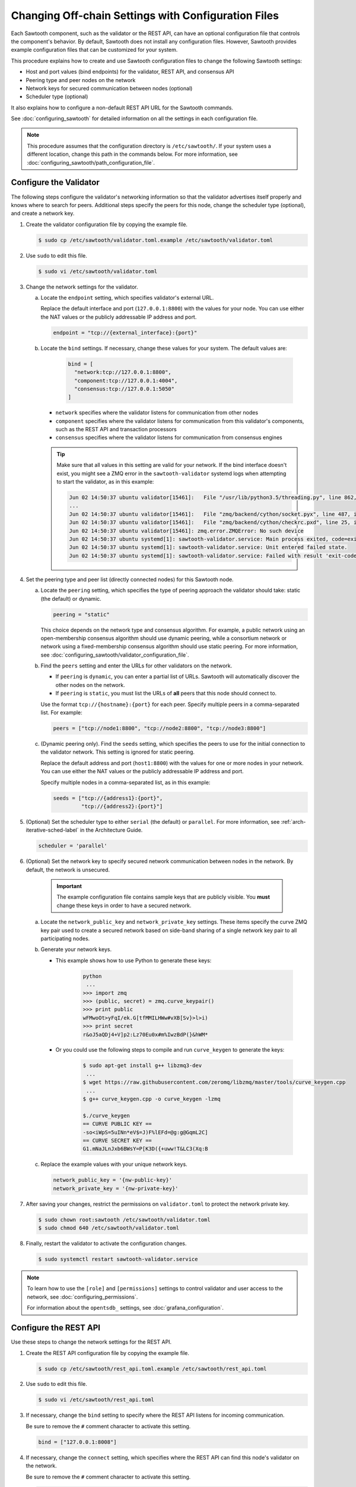 ****************************************************
Changing Off-chain Settings with Configuration Files
****************************************************

Each Sawtooth component, such as the validator or the REST API, can have an
optional configuration file that controls the component's behavior. By default,
Sawtooth does not install any configuration files.  However, Sawtooth provides
example configuration files that can be customized for your system.

This procedure explains how to create and use Sawtooth configuration files to
change the following Sawtooth settings:

* Host and port values (bind endpoints) for the validator, REST API, and
  consensus API

* Peering type and peer nodes on the network

* Network keys for secured communication between nodes (optional)

* Scheduler type (optional)

It also explains how to configure a non-default REST API URL for the Sawtooth
commands.

See :doc:`configuring_sawtooth` for detailed information on all the settings in
each configuration file.

.. note::

   This procedure assumes that the configuration directory is
   ``/etc/sawtooth/``. If your system uses a different location, change this
   path in the commands below. For more information, see
   :doc:`configuring_sawtooth/path_configuration_file`.


Configure the Validator
=======================

The following steps configure the validator's networking information so that the
validator advertises itself properly and knows where to search for peers.
Additional steps specify the peers for this node, change the scheduler type
(optional), and create a network key.

#. Create the validator configuration file by copying the example file.

   .. code-block:: console

      $ sudo cp /etc/sawtooth/validator.toml.example /etc/sawtooth/validator.toml

#. Use ``sudo`` to edit this file.

   .. code-block:: console

      $ sudo vi /etc/sawtooth/validator.toml


#. Change the network settings for the validator.

   a. Locate the ``endpoint`` setting, which specifies validator's external URL.

      Replace the default interface and port (``127.0.0.1:8800``) with the
      values for your node. You can use either the NAT values or the publicly
      addressable IP address and port.

      .. code-block:: ini

         endpoint = "tcp://{external_interface}:{port}"

   #. Locate the ``bind`` settings. If necessary, change these values for your
      system. The default values are:

        .. code-block:: ini

           bind = [
             "network:tcp://127.0.0.1:8800",
             "component:tcp://127.0.0.1:4004",
             "consensus:tcp://127.0.0.1:5050"
           ]

      * ``network`` specifies where the validator listens for communication
        from other nodes

      * ``component`` specifies where the validator listens for communication
        from this validator's components, such as the REST API and transaction
        processors

      * ``consensus`` specifies where the validator listens for communication
        from consensus engines

      .. tip::

         Make sure that all values in this setting are valid for your network.
         If the bind interface doesn't exist, you might see a ZMQ error in the
         ``sawtooth-validator`` systemd logs when attempting to start the
         validator, as in this example:

         .. code-block:: console

            Jun 02 14:50:37 ubuntu validator[15461]:   File "/usr/lib/python3.5/threading.py", line 862, in run
            ...
            Jun 02 14:50:37 ubuntu validator[15461]:   File "zmq/backend/cython/socket.pyx", line 487, in zmq.backend.cython.socket.Socket.bind (zmq/backend/cython/socket.c:5156)
            Jun 02 14:50:37 ubuntu validator[15461]:   File "zmq/backend/cython/checkrc.pxd", line 25, in zmq.backend.cython.checkrc._check_rc (zmq/backend/cython/socket.c:7535)
            Jun 02 14:50:37 ubuntu validator[15461]: zmq.error.ZMQError: No such device
            Jun 02 14:50:37 ubuntu systemd[1]: sawtooth-validator.service: Main process exited, code=exited, status=1/FAILURE
            Jun 02 14:50:37 ubuntu systemd[1]: sawtooth-validator.service: Unit entered failed state.
            Jun 02 14:50:37 ubuntu systemd[1]: sawtooth-validator.service: Failed with result 'exit-code'.

#. Set the peering type and peer list (directly connected nodes) for this
   Sawtooth node.

   a. Locate the ``peering`` setting, which specifies the type of peering
      approach the validator should take: static (the default) or dynamic.

      .. code-block:: ini

         peering = "static"

      This choice depends on the network type and consensus algorithm. For
      example, a public network using an open-membership consensus algorithm
      should use dynamic peering, while a consortium network or network using a
      fixed-membership consensus algorithm should use static peering. For more
      information, see :doc:`configuring_sawtooth/validator_configuration_file`.

   #. Find the ``peers`` setting and enter the URLs for other validators on the
      network.

      * If ``peering`` is ``dynamic``, you can enter a partial list of URLs.
        Sawtooth will automatically discover the other nodes on the network.

      * If ``peering`` is ``static``, you must list the URLs of **all** peers
        that this node should connect to.

      Use the format ``tcp://{hostname}:{port}`` for each peer. Specify multiple
      peers in a comma-separated list. For example:

      .. code-block:: ini

         peers = ["tcp://node1:8800", "tcp://node2:8800", "tcp://node3:8800"]

   #. (Dynamic peering only). Find the ``seeds`` setting, which specifies the
      peers to use for the initial connection to the validator network.
      This setting is ignored for static peering.

      Replace the default address and port (``host1:8800``) with the values for
      one or more nodes in your network. You can use either the NAT values or the
      publicly addressable IP address and port.

      Specify multiple nodes in a comma-separated list, as in this example:

      .. code-block:: ini

         seeds = ["tcp://{address1}:{port}",
                  "tcp://{address2}:{port}"]

#. (Optional) Set the scheduler type to either ``serial`` (the default) or
   ``parallel``. For more information, see :ref:`arch-iterative-sched-label`
   in the Architecture Guide.

   .. code-block:: ini

      scheduler = 'parallel'

#. (Optional) Set the network key to specify secured network communication
   between nodes in the network. By default, the network is unsecured.

      .. important::

         The example configuration file contains sample keys that are publicly
         visible. You **must** change these keys in order to have a secured
         network.

   a. Locate the ``network_public_key`` and ``network_private_key`` settings.
      These items specify the curve ZMQ key pair used to create a secured
      network based on side-band sharing of a single network key pair to all
      participating nodes.

   #. Generate your network keys.

      * This example shows how to use Python to generate these keys:

         .. code-block:: python

            python
             ...
            >>> import zmq
            >>> (public, secret) = zmq.curve_keypair()
            >>> print public
            wFMwoOt>yFqI/ek.G[tfMMILHWw#vXB[Sv}>l>i)
            >>> print secret
            r&oJ5aQDj4+V]p2:Lz70Eu0x#m%IwzBdP(}&hWM*

      * Or you could use the following steps to compile and run ``curve_keygen``
        to generate the keys:

         .. code-block:: console

            $ sudo apt-get install g++ libzmq3-dev
             ...
            $ wget https://raw.githubusercontent.com/zeromq/libzmq/master/tools/curve_keygen.cpp
             ...
            $ g++ curve_keygen.cpp -o curve_keygen -lzmq

            $./curve_keygen
            == CURVE PUBLIC KEY ==
            -so<iWpS=5uINn*eV$=J)F%lEFd=@g:g@GqmL2C]
            == CURVE SECRET KEY ==
            G1.mNaJLnJxb6BWsY=P[K3D({+uww!T&LC3(Xq:B

   #. Replace the example values with your unique network keys.

      .. code-block:: ini

         network_public_key = '{nw-public-key}'
         network_private_key = '{nw-private-key}'

#. After saving your changes, restrict the permissions on ``validator.toml``
   to protect the network private key.

   .. code-block:: console

      $ sudo chown root:sawtooth /etc/sawtooth/validator.toml
      $ sudo chmod 640 /etc/sawtooth/validator.toml

#. Finally, restart the validator to activate the configuration changes.

   .. code-block:: console

      $ sudo systemctl restart sawtooth-validator.service

.. note::

   To learn how to use the ``[role]`` and ``[permissions]`` settings to
   control validator and user access to the network, see
   :doc:`configuring_permissions`.

   For information about the ``opentsdb_`` settings, see
   :doc:`grafana_configuration`.


.. _rest-api-bind-address-label:

Configure the REST API
=======================

Use these steps to change the network settings for the REST API.

#. Create the REST API configuration file by copying the example file.

   .. code-block:: console

      $ sudo cp /etc/sawtooth/rest_api.toml.example /etc/sawtooth/rest_api.toml

#. Use ``sudo`` to edit this file.

   .. code-block:: console

      $ sudo vi /etc/sawtooth/rest_api.toml

#. If necessary, change the ``bind`` setting to specify where the REST API
   listens for incoming communication.

   Be sure to remove the ``#`` comment character to activate this setting.

   .. code-block:: console

      bind = ["127.0.0.1:8008"]


#. If necessary, change the ``connect`` setting, which specifies where the
   REST API can find this node's validator on the network.

   Be sure to remove the ``#`` comment character to activate this setting.

   .. code-block:: console

      connect = "tcp://localhost:4004"

#. Finally, restart the REST API to activate the configuration changes.

   .. code-block:: console

      $ sudo systemctl restart sawtooth-rest-api.service

.. note::

   To learn how to put the REST API behind a proxy server,
   see :doc:`rest_auth_proxy`.


Configure the Sawtooth Commands (Optional)
==========================================

If the REST API on this node is not at the default location, you can set the URL
in the CLI configuration file. Otherwise, you would have to use the ``--url``
option with each Sawtooth command.

For more information, see :doc:`configuring_sawtooth/cli_configuration`.


#. Create the CLI configuration file by copying the example file.

   .. code-block:: console

      $ sudo cp /etc/sawtooth/cli.toml.example /etc/sawtooth/cli.toml

#. Use ``sudo`` to edit this file.

   .. code-block:: console

      $ sudo vi /etc/sawtooth/cli.toml

#. Change the ``url`` setting to the host and port for the REST API. This
   setting must match the ``bind`` value in the REST API configuration file
   (see :ref:`rest-api-bind-address-label`).

   Be sure to remove the ``#`` comment character to activate this setting.

   .. code-block:: console

      url = "http://localhost:8008"


.. Licensed under Creative Commons Attribution 4.0 International License
.. https://creativecommons.org/licenses/by/4.0/
